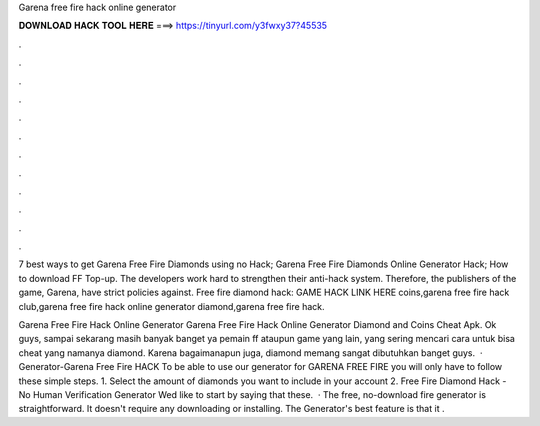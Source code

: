 Garena free fire hack online generator



𝐃𝐎𝐖𝐍𝐋𝐎𝐀𝐃 𝐇𝐀𝐂𝐊 𝐓𝐎𝐎𝐋 𝐇𝐄𝐑𝐄 ===> https://tinyurl.com/y3fwxy37?45535



.



.



.



.



.



.



.



.



.



.



.



.

7 best ways to get Garena Free Fire Diamonds using no Hack; Garena Free Fire Diamonds Online Generator Hack; How to download FF Top-up. The developers work hard to strengthen their anti-hack system. Therefore, the publishers of the game, Garena, have strict policies against. Free fire diamond hack: GAME HACK LINK HERE coins,garena free fire hack club,garena free fire hack online generator diamond,garena free fire hack.

Garena Free Fire Hack Online Generator Garena Free Fire Hack Online Generator Diamond and Coins Cheat Apk. Ok guys, sampai sekarang masih banyak banget ya pemain ff ataupun game yang lain, yang sering mencari cara untuk bisa cheat yang namanya diamond. Karena bagaimanapun juga, diamond memang sangat dibutuhkan banget guys.  · Generator-Garena Free Fire HACK To be able to use our generator for GARENA FREE FIRE you will only have to follow these simple steps. 1. Select the amount of diamonds you want to include in your account 2. Free Fire Diamond Hack - No Human Verification Generator Wed like to start by saying that these.  · The free, no-download fire generator is straightforward. It doesn't require any downloading or installing. The Generator's best feature is that it .
